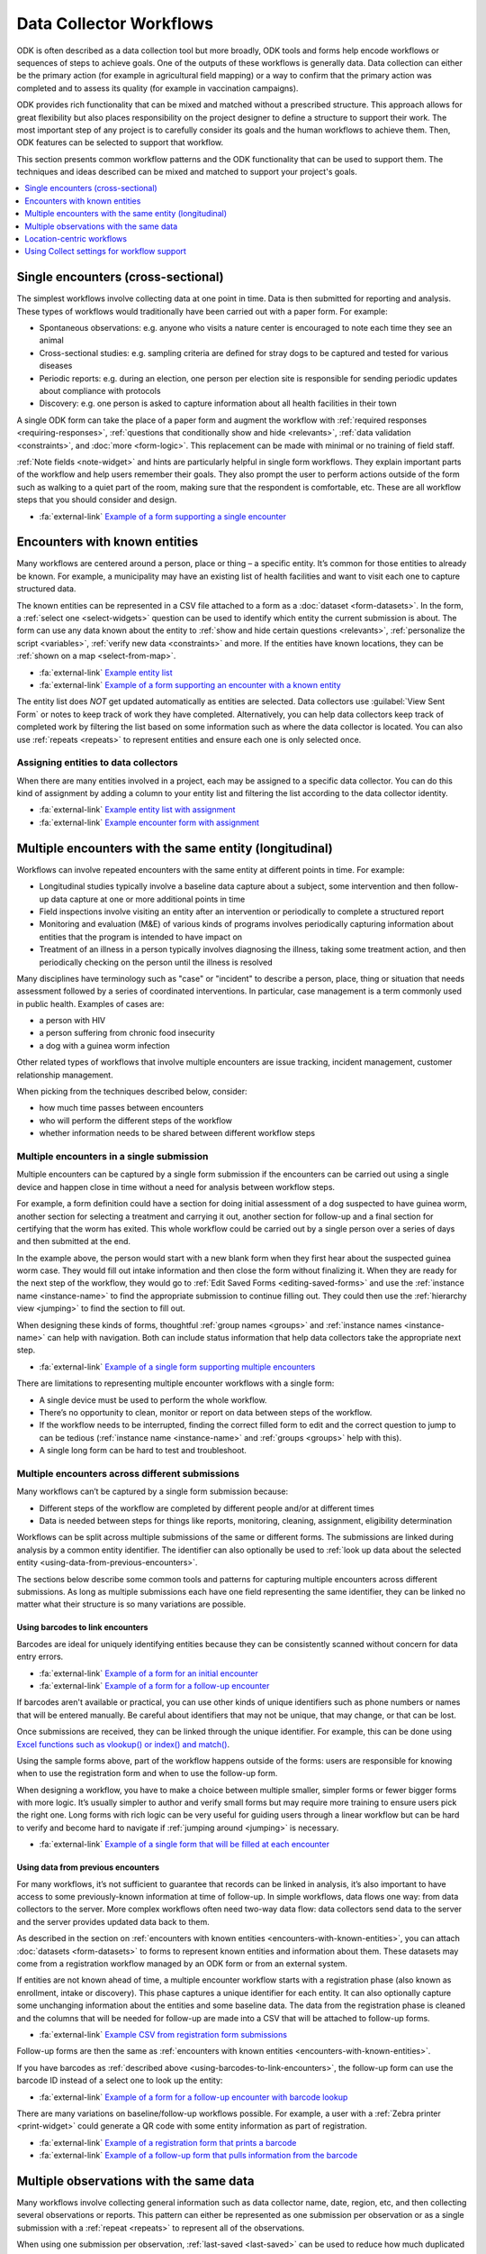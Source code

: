 .. spelling::

  centric
  geospatial

Data Collector Workflows
========================

ODK is often described as a data collection tool but more broadly, ODK tools and forms help encode workflows or sequences of steps to achieve goals. One of the outputs of these workflows is generally data. Data collection can either be the primary action (for example in agricultural field mapping) or a way to confirm that the primary action was completed and to assess its quality (for example in vaccination campaigns).

ODK provides rich functionality that can be mixed and matched without a prescribed structure. This approach allows for great flexibility but also places responsibility on the project designer to define a structure to support their work. The most important step of any project is to carefully consider its goals and the human workflows to achieve them. Then, ODK features can be selected to support that workflow.

This section presents common workflow patterns and the ODK functionality that can be used to support them. The techniques and ideas described can be mixed and matched to support your project's goals.

.. contents:: :depth: 1
  :local:

.. _single-encounters:

Single encounters (cross-sectional)
-------------------------------------

The simplest workflows involve collecting data at one point in time. Data is then submitted for reporting and analysis. These types of workflows would traditionally have been carried out with a paper form. For example:

* Spontaneous observations: e.g. anyone who visits a nature center is encouraged to note each time they see an animal
* Cross-sectional studies: e.g. sampling criteria are defined for stray dogs to be captured and tested for various diseases
* Periodic reports: e.g. during an election, one person per election site is responsible for sending periodic updates about compliance with protocols
* Discovery: e.g. one person is asked to capture information about all health facilities in their town

A single ODK form can take the place of a paper form and augment the workflow with :ref:`required responses <requiring-responses>`, :ref:`questions that conditionally show and hide <relevants>`, :ref:`data validation <constraints>`, and :doc:`more <form-logic>`. This replacement can be made with minimal or no training of field staff.

:ref:`Note fields <note-widget>` and hints are particularly helpful in single form workflows. They explain important parts of the workflow and help users remember their goals. They also prompt the user to perform actions outside of the form such as walking to a quiet part of the room, making sure that the respondent is comfortable, etc. These are all workflow steps that you should consider and design.

* :fa:`external-link` `Example of a form supporting a single encounter <https://docs.google.com/spreadsheets/d/1lpWeFMYkxlqLRENwOWISnIm80lSUk3fIRlxP4vwbTqs>`_

.. _encounters-with-known-entities:

Encounters with known entities
--------------------------------
Many workflows are centered around a person, place or thing – a specific entity. It’s common for those entities to already be known. For example, a municipality may have an existing list of health facilities and want to visit each one to capture structured data.

The known entities can be represented in a CSV file attached to a form as a :doc:`dataset <form-datasets>`. In the form, a :ref:`select one <select-widgets>` question can be used to identify which entity the current submission is about. The form can use any data known about the entity to :ref:`show and hide certain questions <relevants>`, :ref:`personalize the script <variables>`, :ref:`verify new data <constraints>` and more. If the entities have known locations, they can be :ref:`shown on a map <select-from-map>`.

* :fa:`external-link` `Example entity list <https://docs.google.com/spreadsheets/d/1A7uhIXrVL0f_pq-5tbR8rpgD5snGmTwQ_YH_Ii4OrWM>`_
* :fa:`external-link` `Example of a form supporting an encounter with a known entity <https://docs.google.com/spreadsheets/d/1MWa18BCEUN0vzTBMKX9dH0ETwponn0aEHfRHhwdpLIA>`_

The entity list does *NOT* get updated automatically as entities are selected. Data collectors use :guilabel:`View Sent Form` or notes to keep track of work they have completed. Alternatively, you can help data collectors keep track of completed work by filtering the list based on some information such as where the data collector is located. You can also use :ref:`repeats <repeats>` to represent entities and ensure each one is only selected once.

.. _assigning-entities-to-data-collectors:

Assigning entities to data collectors
~~~~~~~~~~~~~~~~~~~~~~~~~~~~~~~~~~~~~~
When there are many entities involved in a project, each may be assigned to a specific data collector. You can do this kind of assignment by adding a column to your entity list and filtering the list according to the data collector identity.

* :fa:`external-link` `Example entity list with assignment <https://docs.google.com/spreadsheets/d/14noubnnBqnngg7lh5uwFJ-7KzDOxVMiwySUqCfD0kZA>`_
* :fa:`external-link` `Example encounter form with assignment <https://docs.google.com/spreadsheets/d/1800wwKdeqUJfa_-_sdGLL_Iyg1-xHQMOsIart6MgWpw>`_

.. _multiple-encounters-with-the-same-entity:

Multiple encounters with the same entity (longitudinal)
---------------------------------------------------------
Workflows can involve repeated encounters with the same entity at different points in time. For example:

* Longitudinal studies typically involve a baseline data capture about a subject, some intervention and then follow-up data capture at one or more additional points in time
* Field inspections involve visiting an entity after an intervention or periodically to complete a structured report
* Monitoring and evaluation (M&E) of various kinds of programs involves periodically capturing information about entities that the program is intended to have impact on
* Treatment of an illness in a person typically involves diagnosing the illness, taking some treatment action, and then periodically checking on the person until the illness is resolved

Many disciplines have terminology such as "case" or "incident" to describe a person, place, thing or situation that needs assessment followed by a series of coordinated interventions. In particular, case management is a term commonly used in public health. Examples of cases are:

* a person with HIV
* a person suffering from chronic food insecurity
* a dog with a guinea worm infection

Other related types of workflows that involve multiple encounters are issue tracking, incident management, customer relationship management.

When picking from the techniques described below, consider:

* how much time passes between encounters
* who will perform the different steps of the workflow
* whether information needs to be shared between different workflow steps

.. _multiple-encounters-in-a-single-submission:

Multiple encounters in a single submission
~~~~~~~~~~~~~~~~~~~~~~~~~~~~~~~~~~~~~~~~~~~
Multiple encounters can be captured by a single form submission if the encounters can be carried out using a single device and happen close in time without a need for analysis between workflow steps.

For example, a form definition could have a section for doing initial assessment of a dog suspected to have guinea worm, another section for selecting a treatment and carrying it out, another section for follow-up and a final section for certifying that the worm has exited. This whole workflow could be carried out by a single person over a series of days and then submitted at the end. 

In the example above, the person would start with a new blank form when they first hear about the suspected guinea worm case. They would fill out intake information and then close the form without finalizing it. When they are ready for the next step of the workflow, they would go to :ref:`Edit Saved Forms <editing-saved-forms>` and use the :ref:`instance name <instance-name>` to find the appropriate submission to continue filling out. They could then use the :ref:`hierarchy view <jumping>` to find the section to fill out.

When designing these kinds of forms, thoughtful :ref:`group names <groups>` and :ref:`instance names <instance-name>` can help with navigation. Both can include status information that help data collectors take the appropriate next step.

* :fa:`external-link` `Example of a single form supporting multiple encounters <https://docs.google.com/spreadsheets/d/1I9kWZOh4lbIR9T35iSC2YxLQeBI6ZApoBp_C7twx5Ec>`_

There are limitations to representing multiple encounter workflows with a single form:

* A single device must be used to perform the whole workflow.
* There’s no opportunity to clean, monitor or report on data between steps of the workflow.
* If the workflow needs to be interrupted, finding the correct filled form to edit and the correct question to jump to can be tedious (:ref:`instance name <instance-name>` and :ref:`groups <groups>` help with this).
* A single long form can be hard to test and troubleshoot.

.. _multiple-encounters-across-different-submissions:

Multiple encounters across different submissions
~~~~~~~~~~~~~~~~~~~~~~~~~~~~~~~~~~~~~~~~~~~~~~~~~

Many workflows can’t be captured by a single form submission because:

* Different steps of the workflow are completed by different people and/or at different times
* Data is needed between steps for things like reports, monitoring, cleaning, assignment, eligibility determination

Workflows can be split across multiple submissions of the same or different forms. The submissions are linked during analysis by a common entity identifier. The identifier can also optionally be used to :ref:`look up data about the selected entity <using-data-from-previous-encounters>`.

The sections below describe some common tools and patterns for capturing multiple encounters across different submissions. As long as multiple submissions each have one field representing the same identifier, they can be linked no matter what their structure is so many variations are possible. 

.. _using-barcodes-to-link-encounters:

Using barcodes to link encounters
"""""""""""""""""""""""""""""""""""
Barcodes are ideal for uniquely identifying entities because they can be consistently scanned without concern for data entry errors.

* :fa:`external-link` `Example of a form for an initial encounter <https://docs.google.com/spreadsheets/d/1jQrhKJ71oMsfDgyeP5HxNp3HdDjq6yXeHYzulZ8Nq7Y>`_
* :fa:`external-link` `Example of a form for a follow-up encounter <https://docs.google.com/spreadsheets/d/1UhHpnvqEI_K4UEwDQHN86fR5CQdBI2wX2mou8oyTlOw>`_ 

If barcodes aren't available or practical, you can use other kinds of unique identifiers such as phone numbers or names that will be entered manually. Be careful about identifiers that may not be unique, that may change, or that can be lost.

Once submissions are received, they can be linked through the unique identifier. For example, this can be done using `Excel functions such as vlookup() or index() and match() <https://support.microsoft.com/en-us/office/look-up-values-with-vlookup-index-or-match-68297403-7c3c-4150-9e3c-4d348188976b>`_.

Using the sample forms above, part of the workflow happens outside of the forms: users are responsible for knowing when to use the registration form and when to use the follow-up form. 

When designing a workflow, you have to make a choice between multiple smaller, simpler forms or fewer bigger forms with more logic. It’s usually simpler to author and verify small forms but may require more training to ensure users pick the right one. Long forms with rich logic can be very useful for guiding users through a linear workflow but can be hard to verify and become hard to navigate if :ref:`jumping around <jumping>` is necessary.

* :fa:`external-link` `Example of a single form that will be filled at each encounter <https://docs.google.com/spreadsheets/d/1aOY_Vp1zVqCe9I-nNvnEz_-oBfPWQb8ATGBMSqLxPSg>`_

.. _using-data-from-previous-encounters:

Using data from previous encounters
"""""""""""""""""""""""""""""""""""""
For many workflows, it’s not sufficient to guarantee that records can be linked in analysis, it’s also important to have access to some previously-known information at time of follow-up. In simple workflows, data flows one way: from data collectors to the server. More complex workflows often need two-way data flow: data collectors send data to the server and the server provides updated data back to them.

As described in the section on :ref:`encounters with known entities <encounters-with-known-entities>`, you can attach :doc:`datasets <form-datasets>` to forms to represent known entities and information about them. These datasets may come from a registration workflow managed by an ODK form or from an external system.

If entities are not known ahead of time, a multiple encounter workflow starts with a registration phase (also known as enrollment, intake or discovery). This phase captures a unique identifier for each entity. It can also optionally capture some unchanging information about the entities and some baseline data. The data from the registration phase is cleaned and the columns that will be needed for follow-up are made into a CSV that will be attached to follow-up forms.

* :fa:`external-link` `Example CSV from registration form submissions <https://docs.google.com/spreadsheets/d/1A7uhIXrVL0f_pq-5tbR8rpgD5snGmTwQ_YH_Ii4OrWM>`_

Follow-up forms are then the same as :ref:`encounters with known entities <encounters-with-known-entities>`.

If you have barcodes as :ref:`described above <using-barcodes-to-link-encounters>`, the follow-up form can use the barcode ID instead of a select one to look up the entity:

* :fa:`external-link` `Example of a form for a follow-up encounter with barcode lookup <https://docs.google.com/spreadsheets/d/1ud3HdxeAcqvP__nv6wc1XjEGieFp7PnoHLpA4dX323Y>`_

There are many variations on baseline/follow-up workflows possible. For example, a user with a :ref:`Zebra printer <print-widget>` could generate a QR code with some entity information as part of registration. 

* :fa:`external-link` `Example of a registration form that prints a barcode <https://docs.google.com/spreadsheets/d/1XdCeh0owE7gN3COEh8mWc52IaqkqO4cGfRvL_e5cPUM>`_ 
* :fa:`external-link` `Example of a follow-up form that pulls information from the barcode <https://docs.google.com/spreadsheets/d/1VUVFo_RnB-s1DrVvOCDSjujaedC9mO9g9jkutMZNj8A>`_

.. _multiple-observations-with-the-same-data:

Multiple observations with the same data
------------------------------------------
Many workflows involve collecting general information such as data collector name, date, region, etc, and then collecting several observations or reports. This pattern can either be represented as one submission per observation or as a single submission with a :ref:`repeat <repeats>` to represent all of the observations.

When using one submission per observation, :ref:`last-saved <last-saved>` can be used to reduce how much duplicated information is entered.

* :fa:`external-link` `Example of a form that uses last-saved to reduce entry of duplicated data <https://docs.google.com/spreadsheets/d/1fh6lnFPAJ8FWggqadvQkq_x2QKH2pBVEkXlEFr8h_OI>`_

When using repeats, data that is the same for all observations is captured outside the repeat. Each observation is represented by one repetition.

* :fa:`external-link` `Example of a form that uses repeats to reduce entry of duplicated data <https://docs.google.com/spreadsheets/d/10wu2ezTYNg_zuNOcKB-pbRdc4DamWrT7ooNN_vp5nh8>`_

*Advantages of repeats*

* Less need to navigate around Collect: users swipe forward in a form and are prompted to capture a new observation.
* Logic can be used between repeat instances (this can be done with either an external app (e.g. `counter <https://github.com/getodk/counter>`_) or :ref:`last-saved <last-saved>` but neither supports submission edits). For example:

  * Keep capturing plants until you have observed at least 10 of the same species
  * Sequentially number households

*Disadvantages of repeats*

* Form can get slow or hard to navigate as the number of repeat instances increases
* Data can’t be downloaded or viewed until all observations are captured and the full form is sent
* The repeats and the top-level data will generally need to be joined in analysis (see the tip in :ref:`the repeats section <repeats>`)

Location-centric workflows
---------------------------
Many workflows have a geospatial component to them. For example, a forestry workflow may involve periodically visiting and assessing specific old-growth trees.

The form :doc:`submission map <collect-form-map>` for a form can be used as the landing screen for location-centric workflows. It can help plan travel and display completed work.

Other tools for location-centric workflows include :ref:`select one from map <select-from-map>` and :doc:`offline layers <collect-offline-maps>`. External apps can also be used for things like wayfinding and navigation.

* :fa:`external-link` `Example form that launches Organic Maps for navigation <https://docs.google.com/spreadsheets/d/1g4k3JD0qsoSULMnu4wA4menq8JCNhrtEc3WDk-lM67I/edit#gid=0>`_

Using Collect settings for workflow support 
--------------------------------------------
ODK Collect is :doc:`highly configurable <collect-settings>` and different combinations of settings will better support some workflows than others. Once you design an ideal workflow for the tasks you need to accomplish, we recommend looking at the :doc:`available settings <collect-settings>` and considering which could help support your workflow.

Consider what you want the user experience to be before entering your form, during form filling and after completing the tasks represented by the form. If you change default settings, we recommend you configure one device as desired and :ref:`create a QR code to configure others <sharing-settings-with-another-device>`.

Below are a few examples of settings that can help support common workflows. 

Before form entry
~~~~~~~~~~~~~~~~~~~~~~~~
When Collect connects to an ODK Central server, it :ref:`exactly matches the form list <blank-form-update-mode>` from the Central project it connects to. Users will always see all of the forms available to them from Fill Blank Form. 

For some workflows, it may be preferable to let users manually download the specific form(s) they need and then delete it and perform another manual download of other forms once they enter a different phase of the workflow.

During form entry
~~~~~~~~~~~~~~~~~~~
Many workflows must be completed in a specific order. By default, users can use the :ref:`hierarchy view <jumping>` to jump around within a given form, temporarily skipping over required values or going back to edit previously-entered values. 

You can enforce a linear flow through a form using :ref:`Form Entry Settings <form-entry-settings>` from the restricted settings. Linear flow gives the form designer more control than an interface that encourages jumping around. For example, a linear flow makes it possible to force double entry or verification of existing data without the possibility to edit it.

If you know your users have small devices, train them to swipe between questions and remove :ref:`navigation buttons <navigation>` to reclaim vertical space.

After form entry
~~~~~~~~~~~~~~~~~~
By default, form data, even after it has been submitted, stays on users’ devices and can be viewed from :guilabel:`View Sent Form` as well as the :doc:`submission map <collect-form-map>`. This can act as a reference for users or help with troubleshooting issues. If you are collecting sensitive data or wish to save device storage space, you may want to enable the :ref:`Delete after send <delete-after-send>` setting.

You also have different options when users reach the end of your form. By default, forms are marked as finalized which means that they are ready for submission (manual or automatic) as soon as Collect can connect to the server. Users are also shown a checkbox to save without finalizing. You can change the default and/or hide this option. This can be useful for workflows that include a supervisor check before sending data, for example.

